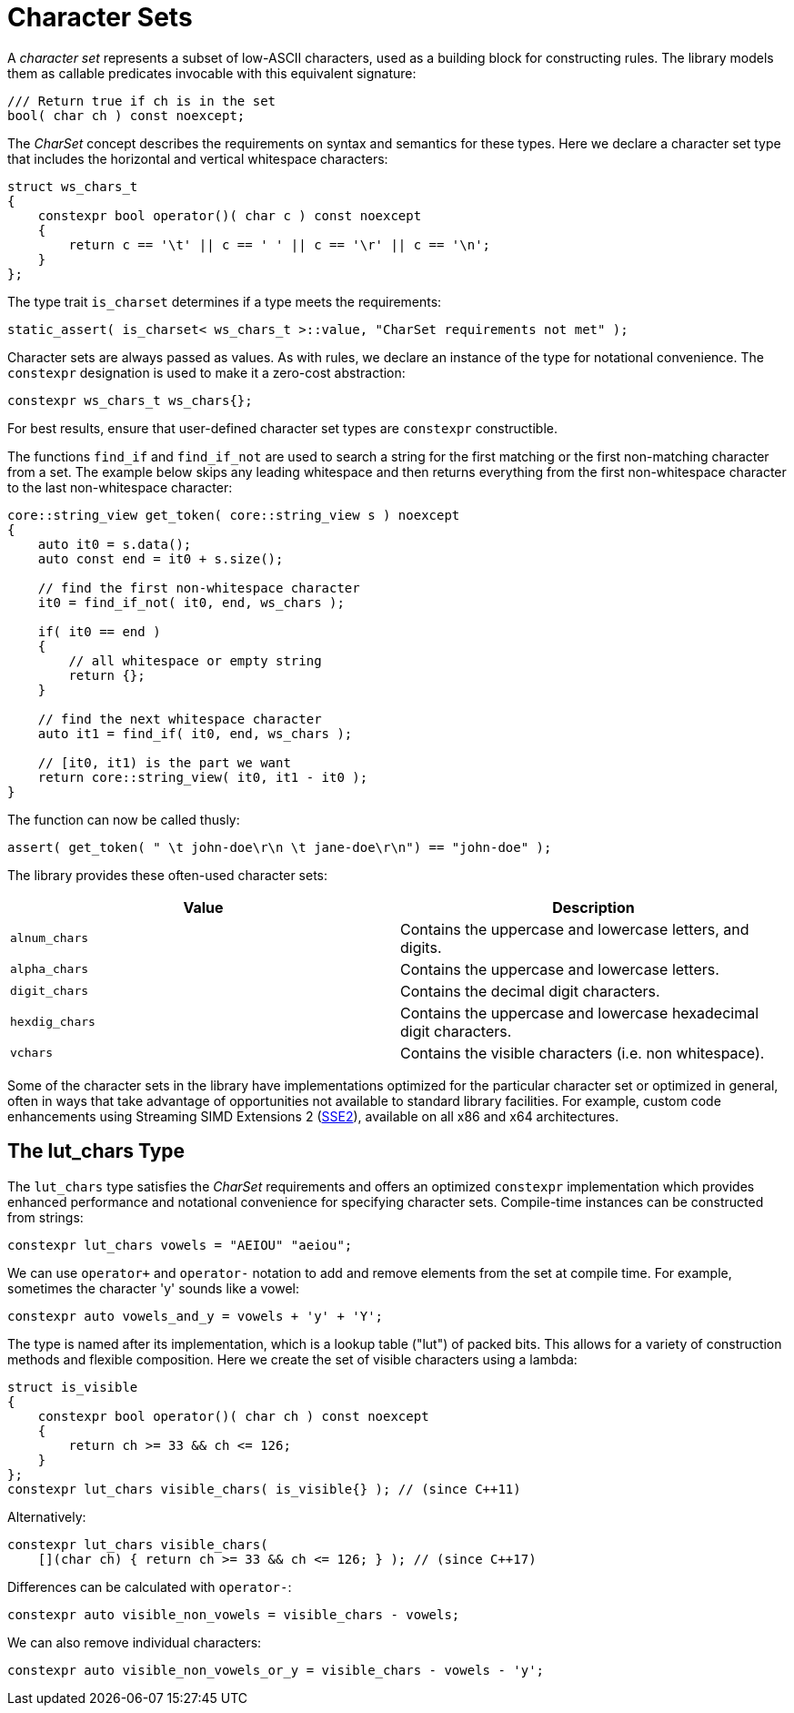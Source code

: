 //
// Copyright (c) 2023 Alan de Freitas (alandefreitas@gmail.com)
//
// Distributed under the Boost Software License, Version 1.0. (See accompanying
// file LICENSE_1_0.txt or copy at https://www.boost.org/LICENSE_1_0.txt)
//
// Official repository: https://github.com/boostorg/url
//


= Character Sets

A __character set__ represents a subset of low-ASCII characters, used as a building block for constructing rules.
The library models them as callable predicates invocable with this equivalent signature:

[source,cpp]
----
/// Return true if ch is in the set
bool( char ch ) const noexcept;
----

The __CharSet__ concept describes the requirements on syntax and semantics for these types.
Here we declare a character set type that includes the horizontal and vertical whitespace characters:

[source,cpp]
----
struct ws_chars_t
{
    constexpr bool operator()( char c ) const noexcept
    {
        return c == '\t' || c == ' ' || c == '\r' || c == '\n';
    }
};
----

The type trait `is_charset` determines if a type meets the requirements:

[source,cpp]
----
static_assert( is_charset< ws_chars_t >::value, "CharSet requirements not met" );
----

Character sets are always passed as values.
As with rules, we declare an instance of the type for notational convenience.
The `constexpr` designation is used to make it a zero-cost abstraction:

[source,cpp]
----
constexpr ws_chars_t ws_chars{};
----

For best results, ensure that user-defined character set types are `constexpr` constructible.

The functions `find_if` and `find_if_not` are used to search a string for the first matching or the first non-matching character from a set.
The example below skips any leading whitespace and then returns everything from the first non-whitespace character to the last non-whitespace character:

[source,cpp]
----
core::string_view get_token( core::string_view s ) noexcept
{
    auto it0 = s.data();
    auto const end = it0 + s.size();

    // find the first non-whitespace character
    it0 = find_if_not( it0, end, ws_chars );

    if( it0 == end )
    {
        // all whitespace or empty string
        return {};
    }

    // find the next whitespace character
    auto it1 = find_if( it0, end, ws_chars );

    // [it0, it1) is the part we want
    return core::string_view( it0, it1 - it0 );
}
----

The function can now be called thusly:

// code_grammar_2_6
[source,cpp]
----
assert( get_token( " \t john-doe\r\n \t jane-doe\r\n") == "john-doe" );
----

The library provides these often-used character sets:

[cols="a,a"]
|===
// Headers
|Value|Description

// Row 1, Column 1
|`alnum_chars`
// Row 1, Column 2
|Contains the uppercase and lowercase letters, and digits.

// Row 2, Column 1
|`alpha_chars`
// Row 2, Column 2
|Contains the uppercase and lowercase letters.

// Row 3, Column 1
|`digit_chars`
// Row 3, Column 2
|Contains the decimal digit characters.

// Row 4, Column 1
|`hexdig_chars`
// Row 4, Column 2
|Contains the uppercase and lowercase hexadecimal
digit characters.

// Row 5, Column 1
|`vchars`
// Row 5, Column 2
|Contains the visible characters (i.e. non whitespace).

|===

Some of the character sets in the library have implementations optimized for the particular character set or optimized in general, often in ways that take advantage of opportunities not available to standard library facilities.
For example, custom code enhancements using Streaming SIMD Extensions 2 (https://en.wikipedia.org/wiki/SSE2[SSE2,window=blank_]), available on all x86 and x64 architectures.

== The lut_chars Type

The `lut_chars` type satisfies the __CharSet__
requirements and offers an optimized `constexpr`
implementation which provides enhanced performance and notational convenience for specifying character sets.
Compile-time instances can be constructed from strings:

// code_grammar_2_7
[source,cpp]
----
constexpr lut_chars vowels = "AEIOU" "aeiou";
----

We can use `operator+` and `operator-` notation to add and remove elements from the set at compile time.
For example, sometimes the character 'y' sounds like a vowel:

// code_grammar_2_8
[source,cpp]
----
constexpr auto vowels_and_y = vowels + 'y' + 'Y';
----

The type is named after its implementation, which is a lookup table ("lut") of packed bits.
This allows for a variety of construction methods and flexible composition.
Here we create the set of visible characters using a lambda:

[source,cpp]
----
struct is_visible
{
    constexpr bool operator()( char ch ) const noexcept
    {
        return ch >= 33 && ch <= 126;
    }
};
constexpr lut_chars visible_chars( is_visible{} ); // (since C++11)
----

Alternatively:

[source,cpp]
----
constexpr lut_chars visible_chars(
    [](char ch) { return ch >= 33 && ch <= 126; } ); // (since C++17)
----

Differences can be calculated with `operator-`:

// code_grammar_2_11
[source,cpp]
----
constexpr auto visible_non_vowels = visible_chars - vowels;
----

We can also remove individual characters:

// code_grammar_2_12
[source,cpp]
----
constexpr auto visible_non_vowels_or_y = visible_chars - vowels - 'y';
----



